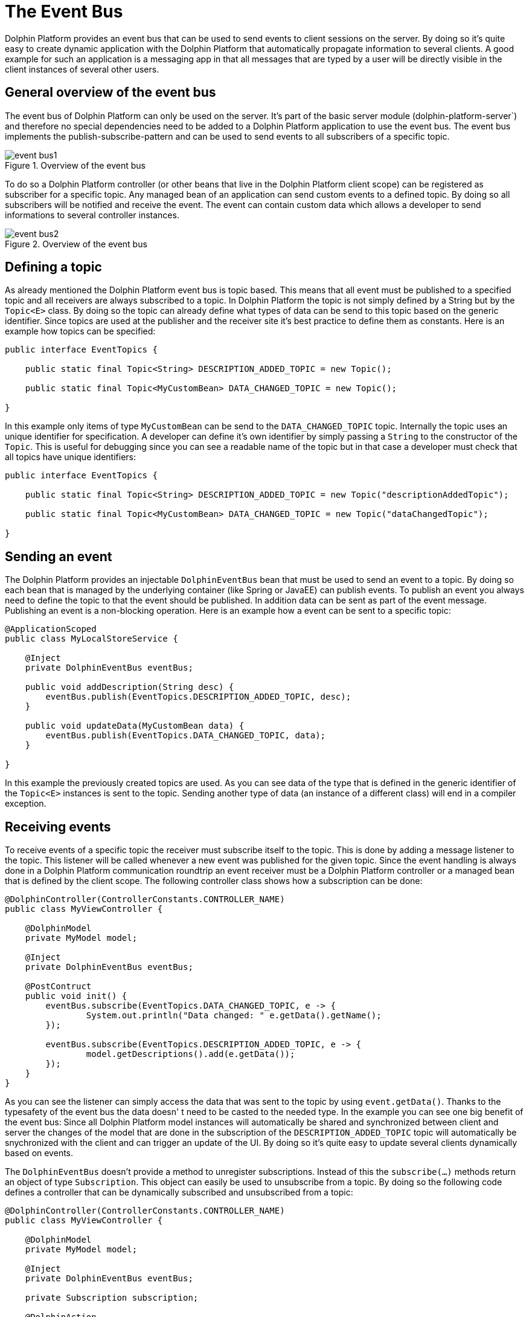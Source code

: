 
= The Event Bus

Dolphin Platform provides an event bus that can be used to send events to client sessions on the server. By doing so
it's quite easy to create dynamic application with the Dolphin Platform that automatically propagate information to
several clients. A good example for such an application is a messaging app in that all messages that are typed by a user
will be directly visible in the client instances of several other users.

== General overview of the event bus

The event bus of Dolphin Platform can only be used on the server. It's part of the basic server module
(dolphin-platform-server`) and therefore no special dependencies need to be added to a Dolphin Platform application to
use the event bus. The event bus implements the publish-subscribe-pattern and can be used to send events to all
subscribers of a specific topic.

.Overview of the event bus
image::event-bus1.png[]

To do so a Dolphin Platform controller (or other beans that live in the Dolphin Platform client scope) can be registered
as subscriber for a specific topic. Any managed bean of an application can send custom events to a defined topic. By
doing so all subscribers will be notified and receive the event. The event can contain custom data which allows a
developer to send informations to several controller instances.

.Overview of the event bus
image::event-bus2.png[]

== Defining a topic

As already mentioned the Dolphin Platform event bus is topic based. This means that all event must be published to a
specified topic and all receivers are always subscribed to a topic. In Dolphin Platform the topic is not simply
defined by a String but by the `Topic<E>` class. By doing so the topic can already define what types of data can be send
to this topic based on the generic identifier. Since topics are used at the publisher and the receiver site it's best
practice to define them as constants. Here is an example how topics can be specified:

[source,java]
----
public interface EventTopics {

    public static final Topic<String> DESCRIPTION_ADDED_TOPIC = new Topic();
    
    public static final Topic<MyCustomBean> DATA_CHANGED_TOPIC = new Topic();

}
----

In this example only items of type `MyCustomBean` can be send to the `DATA_CHANGED_TOPIC` topic. Internally the topic
uses an unique identifier for specification. A developer can define it's own identifier by simply passing a `String` to
the constructor of the `Topic`. This is useful for debugging since you can see a readable name of the topic but in that
case a developer must check that all topics have unique identifiers:

[source,java]
----
public interface EventTopics {

    public static final Topic<String> DESCRIPTION_ADDED_TOPIC = new Topic("descriptionAddedTopic");
    
    public static final Topic<MyCustomBean> DATA_CHANGED_TOPIC = new Topic("dataChangedTopic");

}
----

== Sending an event

The Dolphin Platform provides an injectable `DolphinEventBus` bean that must be used to send an event to a topic. By
doing so each bean that is managed by the underlying container (like Spring or JavaEE) can publish events. To publish an
event you always need to define the topic to that the event should be published. In addition data can be sent as part of
the event message. Publishing an event is a non-blocking operation. Here is an example how a event can be sent to a
specific topic:

[source,java]
----
@ApplicationScoped
public class MyLocalStoreService {
 
    @Inject
    private DolphinEventBus eventBus;
    
    public void addDescription(String desc) {
        eventBus.publish(EventTopics.DESCRIPTION_ADDED_TOPIC, desc);
    }

    public void updateData(MyCustomBean data) {
        eventBus.publish(EventTopics.DATA_CHANGED_TOPIC, data);
    }

}
----

In this example the previously created topics are used. As you can see data of the type that is defined in the generic
identifier of the `Topic<E>` instances is sent to the topic. Sending another type of data (an instance of a different
class) will end in a compiler exception.

== Receiving events

To receive events of a specific topic the receiver must subscribe itself to the topic. This is done by adding a message
listener to the topic. This listener will be called whenever a new event was published for the given topic. Since the
event handling is always done in a Dolphin Platform communication roundtrip an event receiver must be a Dolphin Platform
controller or a managed bean that is defined by the client scope. The following controller class shows how a subscription
can be done:

[source,java]
----
@DolphinController(ControllerConstants.CONTROLLER_NAME)
public class MyViewController {
 
    @DolphinModel
    private MyModel model;
    
    @Inject
    private DolphinEventBus eventBus;
    
    @PostContruct
    public void init() {
        eventBus.subscribe(EventTopics.DATA_CHANGED_TOPIC, e -> {
                System.out.println("Data changed: " e.getData().getName();
        });
        
        eventBus.subscribe(EventTopics.DESCRIPTION_ADDED_TOPIC, e -> {
                model.getDescriptions().add(e.getData());
        });
    }
}
----

As you can see the listener can simply access the data that was sent to the topic by using `event.getData()`. Thanks to
the typesafety of the event bus the data doesn' t need to be casted to the needed type. In the example you can see one big
benefit of the event bus: Since all Dolphin Platform model instances will automatically be shared and synchronized between
client and server the changes of the model that are done in the subscription of the `DESCRIPTION_ADDED_TOPIC` topic will
automatically be snychronized with the client and can trigger an update of the UI. By doing so it's quite easy to update
several clients dynamically based on events.

The `DolphinEventBus` doesn't provide a method to unregister subscriptions. Instead of this the `subscribe(...)` methods
return an object of type `Subscription`. This object can easily be used to unsubscribe from a topic. By doing so the
following code defines a controller that can be dynamically subscribed and unsubscribed from a topic:

[source,java]
----
@DolphinController(ControllerConstants.CONTROLLER_NAME)
public class MyViewController {
 
    @DolphinModel
    private MyModel model;
    
    @Inject
    private DolphinEventBus eventBus;
    
    private Subscription subscription;
    
    @DolphinAction
    public void activateLiveUpdates() {
        if(subscription != null) {
            subscription = eventBus.subscribe(EventTopics.DESCRIPTION_ADDED_TOPIC, e -> {
                    model.getDescriptions().add(e.getData());
            });
        }
    }
    
    @DolphinAction
    public void deactivateLiveUpdates() {
        if(subscription != null) {
            subscription.unsubscribe();
            subscription = null;
        }
    }
}
----

== Session filtering for events

When publishing an event to the event bus a filter can be defined. By doing so the filter will decide to what client
sessions the event should be published. By doing so it's quite easy to send an event only to the current client session
or to all client sessions in the current HTTP session (this will infect all tabs in a browser, for example).

To do so an implementation of the `EventSessionFilter` interface must be defined. This filter will check all client
session that are subscriped to the given topic and can avoid that the event will be published tonthe given client session.

A basic implementation of the `EventSessionFilter` interface that will allow only one client session to receive events
might look like this:
[source,java]
----
public class OneClientSessionFilter implements EventSessionFilter {

    private final String clientSessionId;

    public OneClientSessionFilter(final String clientSessionId) {
        this.clientSessionId = clientSessionId;
    }

    public boolean shouldHandleEvent(String sessionId) {
        return clientSessionId.equals(sessionId);
    }
}
----

Such an event filter can no be used when an event will be published. To do so the Dolphin Platform event bus provides
a method to publish an event to a specific topic by using such a filter:

[source,java]
----
eventBus.publish(myTopic, myData, myFilter);
----


== Use-cases for the event bus

There are several use cases and scenarios that can simply be developed by using the Open Dolphin event bus.
TODO

== Using a distributed event bus

Since the Dolphin Platform can be installed in a cluster by using sticky sessions the default implementation of the
event bus will not work in such a scenario. In that case a distributed event bus is needed. The Dolphin Platform provides
the optional module `dolphin-platform-distributed-eventbus` that adds such an alternative event bus that is based on
Hazelcast (TODO: Link). Once this module is added to a server application the Dolphin Platform can be configured to use
the distributed event bus instead of the default implementation. A developer do not need to change any source code in
that case since the interface of the Dolphin Platform event bus will be still the same. Only the injected implementation
is a different one. To activate the distributed event bus the following configuration property must be set in the
`dolphin.properties` file (or by using Spring configuration):
----
eventbusType=distributed
----
Once this configuration is set Hazelcast will be used internally to provide a distributed event bus. Since each event bus
instance (1 by server runtime) is defined as a Hazelcast client a remote Hazelcast server must be running. The Dolphin
Platform event bus will automatically connect the internal Hazelcast client to the Hazelcast server and use it to distribute
events to several server runtimes.

=== Hazelcast configuration

If the distributed event bus is used a Hazelcast server is needed. All application instances that use the distributed
event bus will automatically create a connection to that server. Such a connection must be configured. To do so a developer
can define the following parameters in the `dolphin.properties` file:

.Table title
|===
|Name |Description |Supported values |Default value

|hazelcast.server.name
|Defines the host name of the Hazelcast server.
|any string that defines the host name of the hazelcast server
|localhost

|hazelcast.server.port
|Defines the port of the Hazelcast server.
|a valid port number
|5701

|hazelcast.group.name
|Defines the name of the Hazelcast group that should be used
|a String
|micro-landscape
|===

NOTE: Currently this values can only be specified in the `dolphin.properties` file. The Dolphin Platform provides an
integration in Spring configuration to configure the common properties of the Dolphin Platform. This is currently not
possible for the Hazelcast integration (see https://github.com/canoo/dolphin-platform/issues/377[this issue]). In
addtion a already defined Hazelcast client that is provided by Spring or JavaEE as a managed bean can not be used
(see https://github.com/canoo/dolphin-platform/issues/378[this issue]).


=== Specification of the distributed event bus protocol

The distributed event bus communications over hazelcast by sending and receiving events in JSON. To provide
communication with other Canoo and 3rd Party frameworks we specified the JSON that defines an event of the
distributed event bus. Both Canoo frameworks Dolphin Platform and ULC provide an implementation of an
distributed event bus that is based on version 1.0 of this spec.

==== Shared events specification 1.0

Currently the spec defines 2 parts:
- Hazelcast must be configured to understand the type of events
- A specific JSON schema is defined that specifies the structure of an event

To send an event that should be interpreted by Dolphin Platform or ULC the type of the event mus be defined as `com.canoo.platform.remoting.server.event.MessageEvent`. This can easily be done in the hazelcast config. Dolphin Platform automatically uses this type for all events.

Next to the type all messages that are send to hazelcast must be defined as a JSON string. To do so the spec defines the JSON schema:

[source,json]
----
{
	"type" : "object",
	"properties" : {
		"shared-event-spec-version" : {"type" : "string"},
		"data" : {"type" : "string"},
		"context" : {"$ref" : "#/definitions/context"},
	},
	"definitions" : {
		"metadata" : {
			"properties" : {
                "key" : {"type" : "string"},
                "value" : {"type" : "string"}
            }
		},
		"context" : {
			"type" : "object",
			"properties" : {
				"topic" : {"type" : "string"},
				"timestamp" : {"type" : "number"},
				"metadata" : {"type": "array", "items": {"$ref" : "#/definitions/metadata"}}
			}
		}
	}
}
----


For version 1.0 of the specification the `shared-event-spec-version` property of the root object must contain exactly `1.0`. Next to this the `data` property of the root element and the `value` property of the metadata object are specified as base64 encoded. By doing so any serializable data can be defined in this properties.
